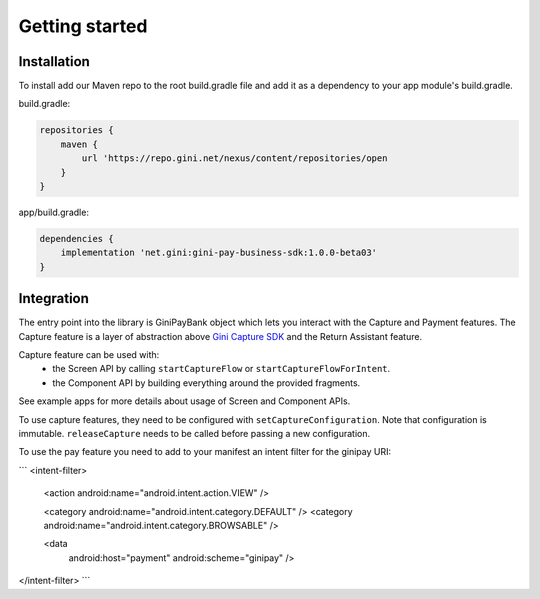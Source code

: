 Getting started
===============

Installation
------------

To install add our Maven repo to the root build.gradle file and add it as a dependency to your app
module's build.gradle.

build.gradle:

.. code-block:: groovy

    repositories {
        maven {
            url 'https://repo.gini.net/nexus/content/repositories/open
        }
    }

app/build.gradle:

.. code-block:: groovy

    dependencies {
        implementation 'net.gini:gini-pay-business-sdk:1.0.0-beta03'
    }

Integration
-----------

The entry point into the library is GiniPayBank object which lets you interact with the Capture and Payment features.
The Capture feature is a layer of abstraction above `Gini Capture SDK <https://github.com/gini/gini-capture-sdk-android/>`_ and the Return Assistant feature.

Capture feature can be used with:
 - the Screen API by calling ``startCaptureFlow`` or ``startCaptureFlowForIntent``.
 - the Component API by building everything around the provided fragments.
See example apps for more details about usage of Screen and Component APIs.

To use capture features, they need to be configured with ``setCaptureConfiguration``.
Note that configuration is immutable. ``releaseCapture`` needs to be called before passing a new configuration.

To use the pay feature you need to add to your manifest an intent filter for the ginipay URI:

```
<intent-filter>
    <action android:name="android.intent.action.VIEW" />

    <category android:name="android.intent.category.DEFAULT" />
    <category android:name="android.intent.category.BROWSABLE" />

    <data
        android:host="payment"
        android:scheme="ginipay" />
</intent-filter>
```